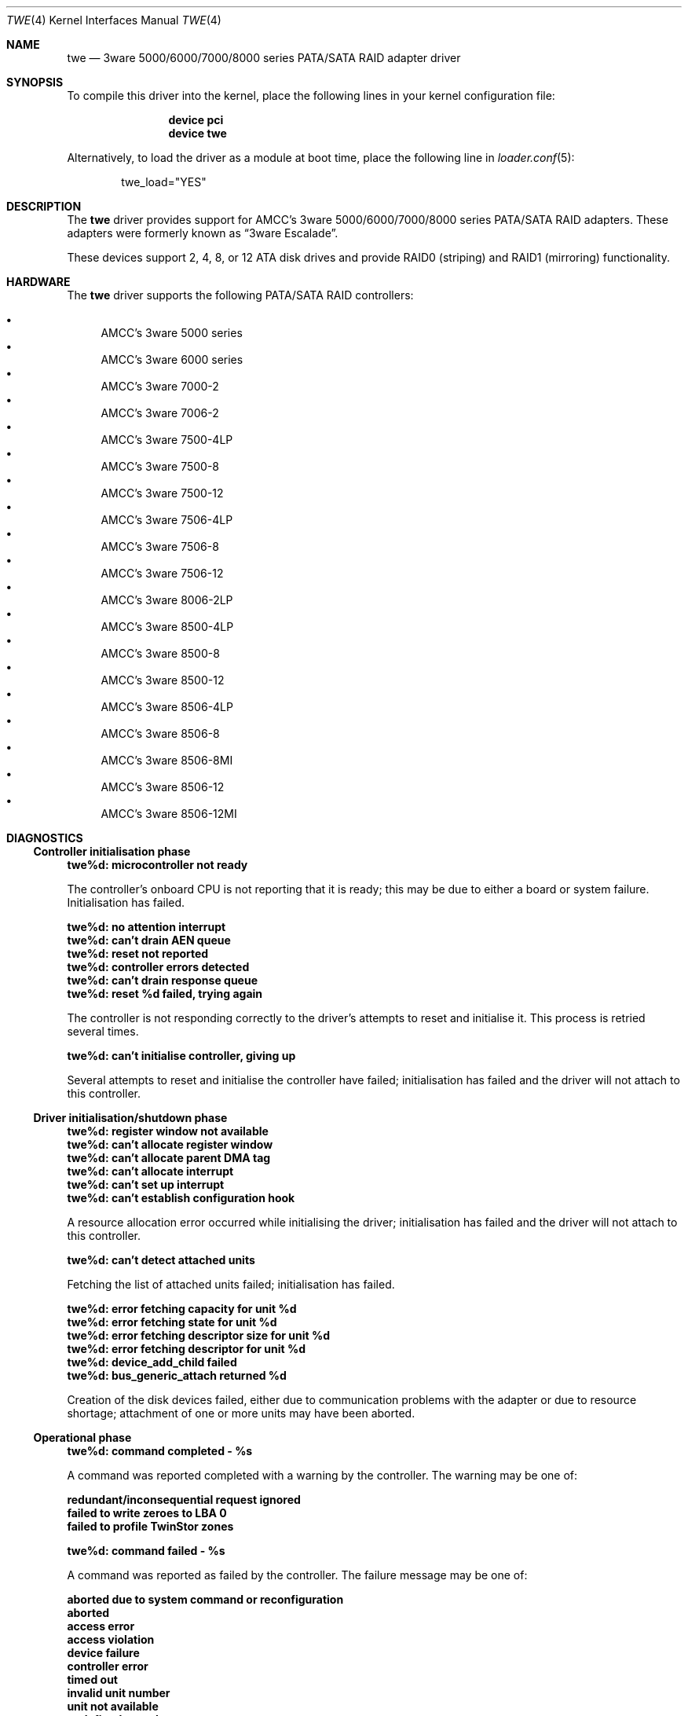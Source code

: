 .\"
.\" Copyright (c) 2000 Michael Smith
.\" Copyright (c) 2000 BSDi
.\" All rights reserved.
.\"
.\" Redistribution and use in source and binary forms, with or without
.\" modification, are permitted provided that the following conditions
.\" are met:
.\" 1. Redistributions of source code must retain the above copyright
.\"    notice, this list of conditions and the following disclaimer.
.\" 2. The name of the author may not be used to endorse or promote products
.\"    derived from this software without specific prior written permission
.\"
.\" THIS SOFTWARE IS PROVIDED BY THE AUTHOR ``AS IS'' AND ANY EXPRESS OR
.\" IMPLIED WARRANTIES, INCLUDING, BUT NOT LIMITED TO, THE IMPLIED WARRANTIES
.\" OF MERCHANTABILITY AND FITNESS FOR A PARTICULAR PURPOSE ARE DISCLAIMED.
.\" IN NO EVENT SHALL THE AUTHOR BE LIABLE FOR ANY DIRECT, INDIRECT,
.\" INCIDENTAL, SPECIAL, EXEMPLARY, OR CONSEQUENTIAL DAMAGES (INCLUDING, BUT
.\" NOT LIMITED TO, PROCUREMENT OF SUBSTITUTE GOODS OR SERVICES; LOSS OF USE,
.\" DATA, OR PROFITS; OR BUSINESS INTERRUPTION) HOWEVER CAUSED AND ON ANY
.\" THEORY OF LIABILITY, WHETHER IN CONTRACT, STRICT LIABILITY, OR TORT
.\" (INCLUDING NEGLIGENCE OR OTHERWISE) ARISING IN ANY WAY OUT OF THE USE OF
.\" THIS SOFTWARE, EVEN IF ADVISED OF THE POSSIBILITY OF SUCH DAMAGE.
.\"
.\" $FreeBSD: release/10.1.0/share/man/man4/twe.4 158762 2006-05-20 09:39:28Z brueffer $
.\"
.Dd August 15, 2004
.Dt TWE 4
.Os
.Sh NAME
.Nm twe
.Nd 3ware 5000/6000/7000/8000 series PATA/SATA RAID adapter driver
.Sh SYNOPSIS
To compile this driver into the kernel,
place the following lines in your
kernel configuration file:
.Bd -ragged -offset indent
.Cd "device pci"
.Cd "device twe"
.Ed
.Pp
Alternatively, to load the driver as a
module at boot time, place the following line in
.Xr loader.conf 5 :
.Bd -literal -offset indent
twe_load="YES"
.Ed
.Sh DESCRIPTION
The
.Nm
driver provides support for AMCC's 3ware 5000/6000/7000/8000 series
PATA/SATA RAID adapters.
These adapters were formerly known as
.Dq 3ware Escalade .
.Pp
These devices support 2, 4, 8, or 12 ATA disk drives
and provide RAID0 (striping) and RAID1 (mirroring) functionality.
.Sh HARDWARE
The
.Nm
driver supports the following PATA/SATA RAID
controllers:
.Pp
.Bl -bullet -compact
.It
AMCC's 3ware 5000 series
.It
AMCC's 3ware 6000 series
.It
AMCC's 3ware 7000-2
.It
AMCC's 3ware 7006-2
.It
AMCC's 3ware 7500-4LP
.It
AMCC's 3ware 7500-8
.It
AMCC's 3ware 7500-12
.It
AMCC's 3ware 7506-4LP
.It
AMCC's 3ware 7506-8
.It
AMCC's 3ware 7506-12
.It
AMCC's 3ware 8006-2LP
.It
AMCC's 3ware 8500-4LP
.It
AMCC's 3ware 8500-8
.It
AMCC's 3ware 8500-12
.It
AMCC's 3ware 8506-4LP
.It
AMCC's 3ware 8506-8
.It
AMCC's 3ware 8506-8MI
.It
AMCC's 3ware 8506-12
.It
AMCC's 3ware 8506-12MI
.El
.Sh DIAGNOSTICS
.Ss Controller initialisation phase
.Bl -diag
.It twe%d: microcontroller not ready
.Pp
The controller's onboard CPU is not reporting that it is ready;
this may be due to either a board or system failure.
Initialisation has failed.
.It twe%d: no attention interrupt
.It twe%d: can't drain AEN queue
.It twe%d: reset not reported
.It twe%d: controller errors detected
.It twe%d: can't drain response queue
.It twe%d: reset %d failed, trying again
.Pp
The controller is not responding correctly to
the driver's attempts to reset and initialise it.
This process is retried several times.
.It twe%d: can't initialise controller, giving up
.Pp
Several attempts to reset and initialise the controller have failed;
initialisation has failed
and the driver will not attach to this controller.
.El
.Ss Driver initialisation/shutdown phase
.Bl -diag
.It twe%d: register window not available
.It twe%d: can't allocate register window
.It twe%d: can't allocate parent DMA tag
.It twe%d: can't allocate interrupt
.It twe%d: can't set up interrupt
.It twe%d: can't establish configuration hook
.Pp
A resource allocation error occurred while initialising the driver;
initialisation has failed
and the driver will not attach to this controller.
.It twe%d: can't detect attached units
.Pp
Fetching the list of attached units failed; initialisation has failed.
.It twe%d: error fetching capacity for unit %d
.It twe%d: error fetching state for unit %d
.It twe%d: error fetching descriptor size for unit %d
.It twe%d: error fetching descriptor for unit %d
.It twe%d: device_add_child failed
.It twe%d: bus_generic_attach returned %d
.Pp
Creation of the disk devices failed, either due to communication
problems with the adapter or due to resource shortage;
attachment of one or more units may have been aborted.
.El
.Ss Operational phase
.Bl -diag
.It twe%d: command completed - %s
.El
.Pp
A command was reported completed with a warning by the controller.
The warning may be one of:
.Bl -diag
.It redundant/inconsequential request ignored
.It failed to write zeroes to LBA 0
.It failed to profile TwinStor zones
.El
.Bl -diag
.It twe%d: command failed - %s
.El
.Pp
A command was reported as failed by the controller.
The failure message may be one of:
.Bl -diag
.It aborted due to system command or reconfiguration
.It aborted
.It access error
.It access violation
.It device failure
.It controller error
.It timed out
.It invalid unit number
.It unit not available
.It undefined opcode
.It request incompatible with unit
.It invalid request
.It firmware error, reset requested
.Pp
The command will be returned to the operating system after a
fatal error.
.El
.Bl -diag
.It twe%d: command failed submission - controller wedged
.Pp
A command could not be delivered to the controller because
the controller is unresponsive.
.It twe%d: AEN: <%s>
.El
.Pp
The controller has reported a change in status using an AEN
(Asynchronous Event Notification).
The following AENs may be reported:
.Bl -diag
.It queue empty
.It soft reset
.It degraded mirror
.It controller error
.It rebuild fail
.It rebuild done
.It incomplete unit
.It initialisation done
.It unclean shutdown detected
.It drive timeout
.It drive error
.It rebuild started
.It aen queue full
.Pp
AENs are also queued internally for use by management tools.
.El
.Bl -diag
.It twe%d: error polling for signalled AENs
.Pp
The controller has reported
that one or more status messages are ready for the driver,
but attempting to fetch one of these has returned an error.
.It twe%d: AEN queue overflow, lost AEN <%s>
.Pp
A status message was retrieved from the controller,
but there is no more room to queue it in the driver.
The message is lost (but will be printed to the console).
.It twe%d: missing expected status bits %s
.It twe%d: unexpected status bits %s
.Pp
A check of the controller's status bits
indicates an unexpected condition.
.It twe%d: host interrupt
.Pp
The controller has signalled a host interrupt.
This serves an unknown purpose and is ignored.
.It twe%d: command interrupt
.Pp
The controller has signalled a command interrupt.
This is not used, and will be disabled.
.It twe%d: controller reset in progress...
.Pp
The controller is being reset by the driver.
Typically this is done when the driver has determined that the
controller is in an unrecoverable state.
.It twe%d: can't reset controller, giving up
.Pp
The driver has given up on resetting the controller.
No further I/O will be handled.
.It controller reset done, %d commands restarted
.Pp
The controller was successfully reset,
and outstanding commands were restarted.
.El
.Sh AUTHORS
.An -nosplit
The
.Nm
driver and manual page were written by
.An Michael Smith
.Aq msmith@FreeBSD.org .
.Pp
Extensive work done on the driver by
.An Vinod Kashyap
.Aq vkashyap@FreeBSD.org
and
.An Paul Saab
.Aq ps@FreeBSD.org .
.Sh BUGS
The controller cannot handle I/O transfers
that are not aligned to a 512-byte boundary.
In order to support raw device access from user-space,
the driver will perform alignment fixup on non-aligned data.
This process is inefficient,
and thus in order to obtain best performance
user-space applications accessing the device
should do so with aligned buffers.

